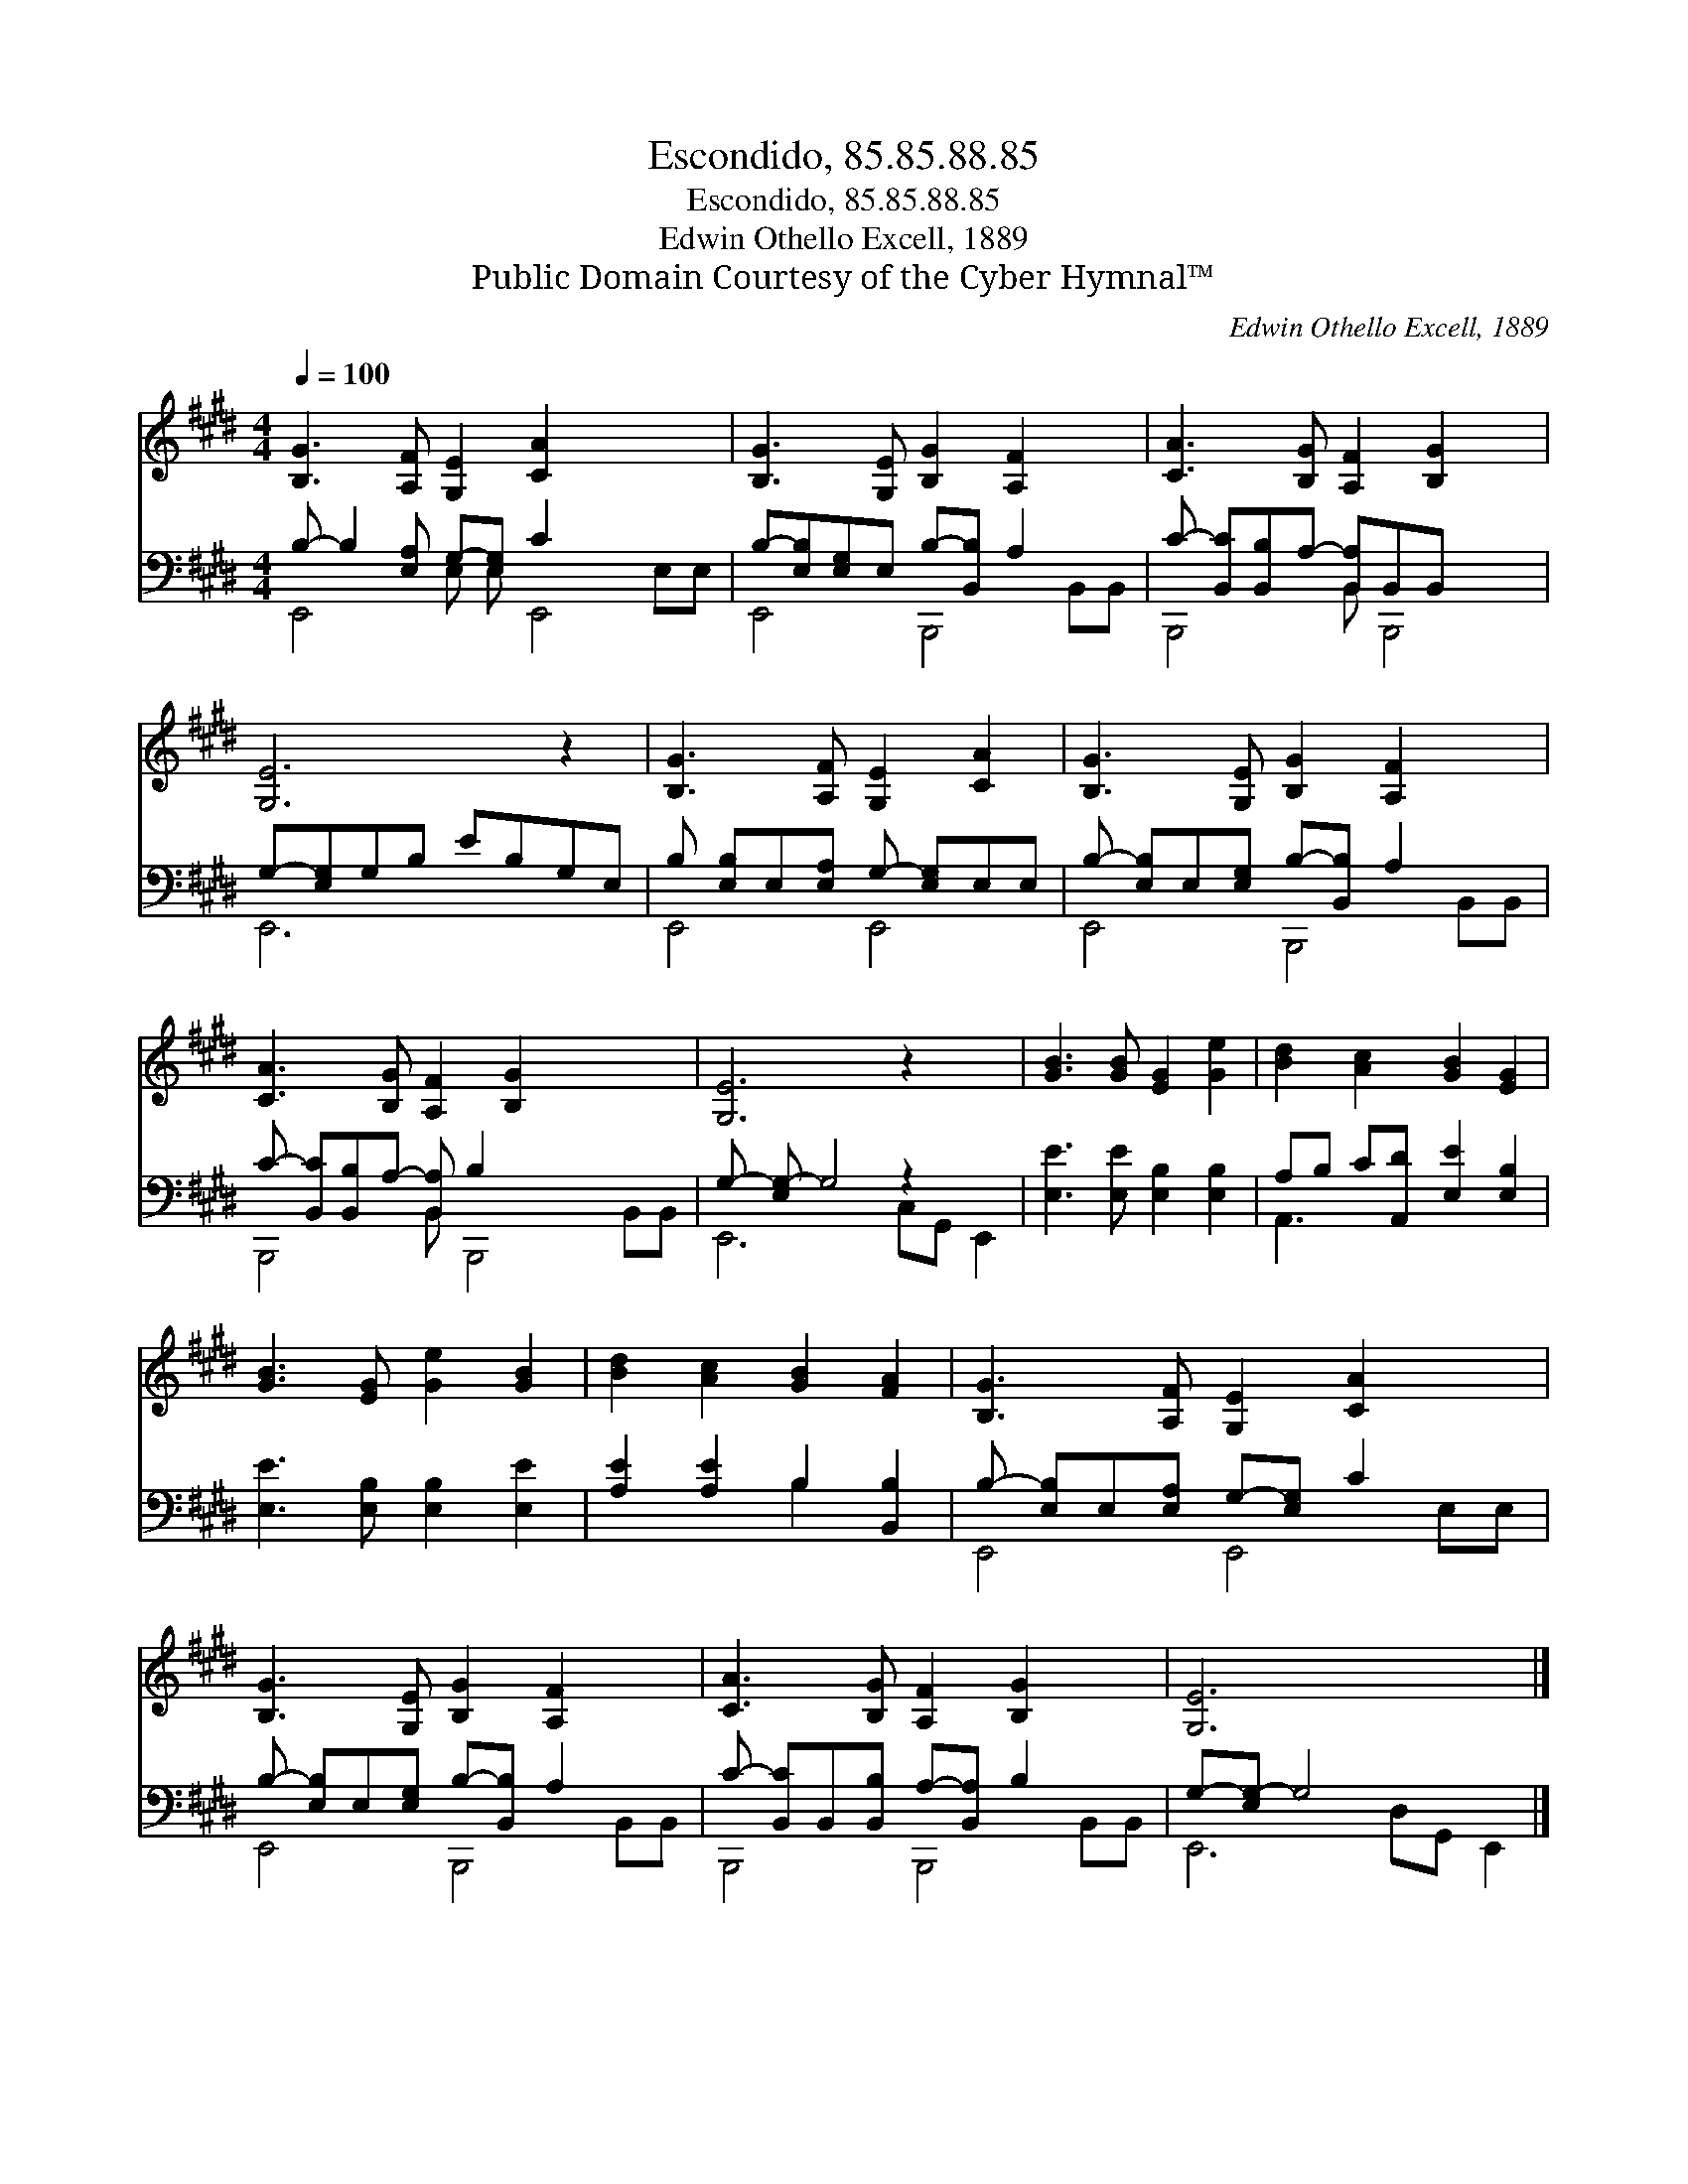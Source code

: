 X:1
T:Escondido, 85.85.88.85
T:Escondido, 85.85.88.85
T:Edwin Othello Excell, 1889
T:Public Domain Courtesy of the Cyber Hymnal™
C:Edwin Othello Excell, 1889
Z:Public Domain
Z:Courtesy of the Cyber Hymnal™
%%score 1 ( 2 3 )
L:1/8
Q:1/4=100
M:4/4
K:E
V:1 treble 
V:2 bass 
V:3 bass 
V:1
 [B,G]3 [A,F] [G,E]2 [CA]2 x4 | [B,G]3 [G,E] [B,G]2 [A,F]2 x2 | [CA]3 [B,G] [A,F]2 [B,G]2 x | %3
 [G,E]6 z2 | [B,G]3 [A,F] [G,E]2 [CA]2 | [B,G]3 [G,E] [B,G]2 [A,F]2 x2 | %6
 [CA]3 [B,G] [A,F]2 [B,G]2 x3 | [G,E]6 z2 x2 | [GB]3 [GB] [EG]2 [Ge]2 | [Bd]2 [Ac]2 [GB]2 [EG]2 | %10
 [GB]3 [EG] [Ge]2 [GB]2 | [Bd]2 [Ac]2 [GB]2 [FA]2 | [B,G]3 [A,F] [G,E]2 [CA]2 x2 | %13
 [B,G]3 [G,E] [B,G]2 [A,F]2 x2 | [CA]3 [B,G] [A,F]2 [B,G]2 x2 | [G,E]6 x4 |] %16
V:2
 B,- B,2 [E,A,] G,-[E,G,] C2 x4 | B,-[E,B,][E,G,]E, B,-[B,,B,] A,2 x2 | %2
 C- [B,,C][B,,B,]A,- [B,,A,]B,,B,, x2 | G,-[E,G,]G,B, EB,G,E, | B, [E,B,]E,[E,A,] G,- [E,G,]E,E, | %5
 B,- [E,B,]E,[E,G,] B,-[B,,B,] A,2 x2 | C- [B,,C][B,,B,]A,- [B,,A,] B,2 x4 | %7
 G,- [E,G,-] G,4 z2 x2 | [E,E]3 [E,E] [E,B,]2 [E,B,]2 | A,B, C[A,,D] [E,E]2 [E,B,]2 | %10
 [E,E]3 [E,B,] [E,B,]2 [E,E]2 | [A,E]2 [A,E]2 B,2 [B,,B,]2 | B,- [E,B,]E,[E,A,] G,-[E,G,] C2 x2 | %13
 B,- [E,B,]E,[E,G,] B,-[B,,B,] A,2 x2 | C- [B,,C]B,,[B,,B,] A,-[B,,A,] B,2 x2 | %15
 G,-[E,G,-] G,4 x4 |] %16
V:3
 E,,4 E, E, E,,4 E,E, | E,,4 B,,,4 B,,B,, | B,,,4 B,, B,,,4 | E,,6 x2 | E,,4 E,,4 | %5
 E,,4 B,,,4 B,,B,, | B,,,4 B,, B,,,4 B,,B,, | E,,6 C,G,, E,,2 | x8 | A,,3 x5 | x8 | x4 B,2 x2 | %12
 E,,4 E,,4 E,E, | E,,4 B,,,4 B,,B,, | B,,,4 B,,,4 B,,B,, | E,,6 D,G,, E,,2 |] %16

